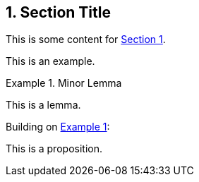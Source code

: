 :sectnums:
:xrefstyle: short

[[numbered-sec-id]]
== Section Title

This is some content for <<numbered-sec-id>>.

====
This is an example.
====

[lemma#lem-minor-2]
.Minor Lemma
====
This is a lemma.
====

Building on <<lem-minor-2>>:

[proposition]
====
This is a proposition.
====

:!sectnums: